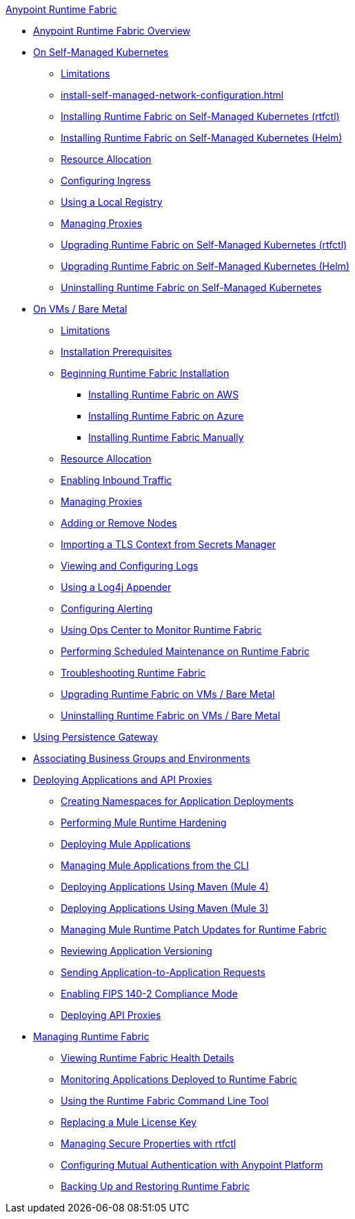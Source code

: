 .xref:index.adoc[Anypoint Runtime Fabric]
* xref:index.adoc[Anypoint Runtime Fabric Overview]
* xref:index-self-managed.adoc[On Self-Managed Kubernetes]
 ** xref:limitations-self.adoc[Limitations]
 ** xref:install-self-managed-network-configuration.adoc[]
 ** xref:install-self-managed.adoc[Installing Runtime Fabric on Self-Managed Kubernetes (rtfctl)]
 ** xref:install-helm.adoc[Installing Runtime Fabric on Self-Managed Kubernetes (Helm)]
 ** xref:deploy-resource-allocation-self-managed.adoc[Resource Allocation]
 ** xref:custom-ingress-configuration.adoc[Configuring Ingress]
 ** xref:configure-local-registry.adoc[Using a Local Registry]
 ** xref:manage-proxy-self.adoc[Managing Proxies]
 ** xref:upgrade-self-managed.adoc[Upgrading Runtime Fabric on Self-Managed Kubernetes (rtfctl)]
 ** xref:upgrade-helm.adoc[Upgrading Runtime Fabric on Self-Managed Kubernetes (Helm)]
 ** xref:uninstall-self.adoc[Uninstalling Runtime Fabric on Self-Managed Kubernetes]
* xref:index-vm-bare-metal.adoc[On VMs / Bare Metal]
 ** xref:runtime-fabric-limitations.adoc[Limitations]
 ** xref:install-prereqs.adoc[Installation Prerequisites]
 ** xref:install-create-rtf-arm.adoc[Beginning Runtime Fabric Installation]
  *** xref:install-aws.adoc[Installing Runtime Fabric on AWS]
  *** xref:install-azure.adoc[Installing Runtime Fabric on Azure]
  *** xref:install-manual.adoc[Installing Runtime Fabric Manually]
 ** xref:deploy-resource-allocation.adoc[Resource Allocation]
 ** xref:enable-inbound-traffic.adoc[Enabling Inbound Traffic]
 ** xref:manage-proxy.adoc[Managing Proxies]
 ** xref:manage-nodes.adoc[Adding or Remove Nodes]
 ** xref:configure-adv-tls-context.adoc[Importing a TLS Context from Secrets Manager]
 ** xref:runtime-fabric-logs.adoc[Viewing and Configuring Logs]
 ** xref:use-log4j-appender.adoc[Using a Log4j Appender]
 ** xref:configure-alerting.adoc[Configuring Alerting]
 ** xref:using-opscenter.adoc[Using Ops Center to Monitor Runtime Fabric]
 ** xref:install-patches.adoc[Performing Scheduled Maintenance on Runtime Fabric]
 ** xref:troubleshoot-guide.adoc[Troubleshooting Runtime Fabric]
 ** xref:upgrade-index.adoc[Upgrading Runtime Fabric on VMs / Bare Metal]
 ** xref:uninstall-manual.adoc[Uninstalling Runtime Fabric on VMs / Bare Metal]
* xref:persistence-gateway.adoc[Using Persistence Gateway]
* xref:associate-environments.adoc[Associating Business Groups and Environments]
* xref:deploy-index.adoc[Deploying Applications and API Proxies]
 ** xref:create-custom-namespace.adoc[Creating Namespaces for Application Deployments]
 ** xref:configure-hardening.adoc[Performing Mule Runtime Hardening]
 ** xref:deploy-to-runtime-fabric.adoc[Deploying Mule Applications]
 ** xref:deploy-to-rtf-cli.adoc[Managing Mule Applications from the CLI]
 ** xref:deploy-maven-4.x.adoc[Deploying Applications Using Maven (Mule 4)]
 ** xref:deploy-maven-3.x.adoc[Deploying Applications Using Maven (Mule 3)]
 ** xref:runtime-patch-updates.adoc[Managing Mule Runtime Patch Updates for Runtime Fabric]
 ** xref:app-versioning.adoc[Reviewing Application Versioning]
 ** xref:app-to-app-requests.adoc[Sending Application-to-Application Requests]
 ** xref:enable-fips-140-2-compliance.adoc[Enabling FIPS 140-2 Compliance Mode]
 ** xref:proxy-deploy-runtime-fabric.adoc[Deploying API Proxies]
* xref:manage-index.adoc[Managing Runtime Fabric]
 ** xref:view-health.adoc[Viewing Runtime Fabric Health Details]
 ** xref:manage-monitor-applications.adoc[Monitoring Applications Deployed to Runtime Fabric]
 ** xref:install-rtfctl.adoc[Using the Runtime Fabric Command Line Tool]
 ** xref:replace-license-key.adoc[Replacing a Mule License Key]
 ** xref:manage-secure-properties.adoc[Managing Secure Properties with rtfctl]
 ** xref:config-mutual-auth.adoc[Configuring Mutual Authentication with Anypoint Platform]
 ** xref:manage-backup-restore.adoc[Backing Up and Restoring Runtime Fabric]
